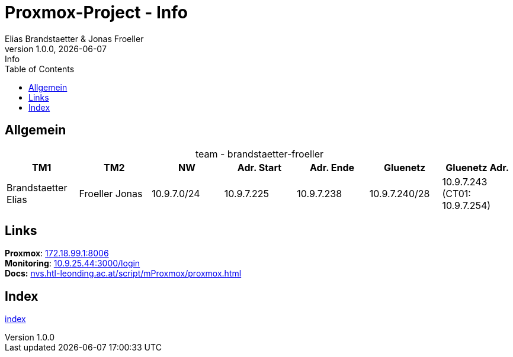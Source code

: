 :imagesdir: ./images
:source-highlighter: highlight.js
:doctype: book
:toc: left
:toclevels: 5
:icons: font
:hide-uri-scheme:

= Proxmox-Project - Info
Elias Brandstaetter & Jonas Froeller
1.0.0, {docdate}: Info

== Allgemein

[caption=,title="team - brandstaetter-froeller"]
[%header,cols=7*]
|===
|TM1 | TM2 | NW | Adr. Start | Adr. Ende | Gluenetz | Gluenetz Adr.	

|Brandstaetter Elias
|Froeller Jonas
|10.9.7.0/24
|10.9.7.225
|10.9.7.238
|10.9.7.240/28
|10.9.7.243 (CT01: 10.9.7.254)

|===

== Links
*Proxmox*: https://172.18.99.1:8006 +
*Monitoring*: http://10.9.25.44:3000/login +
*Docs:* https://nvs.htl-leonding.ac.at/script/mProxmox/proxmox.html

== Index
xref:index.adoc[index]